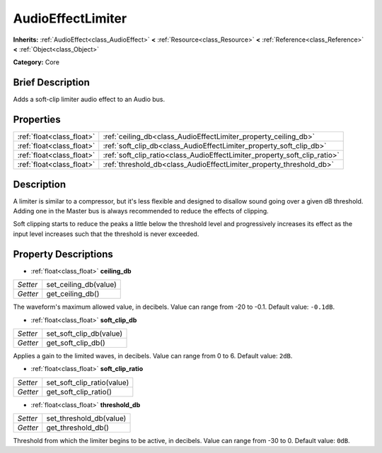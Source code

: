 .. Generated automatically by doc/tools/makerst.py in Godot's source tree.
.. DO NOT EDIT THIS FILE, but the AudioEffectLimiter.xml source instead.
.. The source is found in doc/classes or modules/<name>/doc_classes.

.. _class_AudioEffectLimiter:

AudioEffectLimiter
==================

**Inherits:** :ref:`AudioEffect<class_AudioEffect>` **<** :ref:`Resource<class_Resource>` **<** :ref:`Reference<class_Reference>` **<** :ref:`Object<class_Object>`

**Category:** Core

Brief Description
-----------------

Adds a soft-clip limiter audio effect to an Audio bus.

Properties
----------

+---------------------------+---------------------------------------------------------------------------+
| :ref:`float<class_float>` | :ref:`ceiling_db<class_AudioEffectLimiter_property_ceiling_db>`           |
+---------------------------+---------------------------------------------------------------------------+
| :ref:`float<class_float>` | :ref:`soft_clip_db<class_AudioEffectLimiter_property_soft_clip_db>`       |
+---------------------------+---------------------------------------------------------------------------+
| :ref:`float<class_float>` | :ref:`soft_clip_ratio<class_AudioEffectLimiter_property_soft_clip_ratio>` |
+---------------------------+---------------------------------------------------------------------------+
| :ref:`float<class_float>` | :ref:`threshold_db<class_AudioEffectLimiter_property_threshold_db>`       |
+---------------------------+---------------------------------------------------------------------------+

Description
-----------

A limiter is similar to a compressor, but it's less flexible and designed to disallow sound going over a given dB threshold. Adding one in the Master bus is always recommended to reduce the effects of clipping.

Soft clipping starts to reduce the peaks a little below the threshold level and progressively increases its effect as the input level increases such that the threshold is never exceeded.

Property Descriptions
---------------------

.. _class_AudioEffectLimiter_property_ceiling_db:

- :ref:`float<class_float>` **ceiling_db**

+----------+-----------------------+
| *Setter* | set_ceiling_db(value) |
+----------+-----------------------+
| *Getter* | get_ceiling_db()      |
+----------+-----------------------+

The waveform's maximum allowed value, in decibels. Value can range from -20 to -0.1. Default value: ``-0.1dB``.

.. _class_AudioEffectLimiter_property_soft_clip_db:

- :ref:`float<class_float>` **soft_clip_db**

+----------+-------------------------+
| *Setter* | set_soft_clip_db(value) |
+----------+-------------------------+
| *Getter* | get_soft_clip_db()      |
+----------+-------------------------+

Applies a gain to the limited waves, in decibels. Value can range from 0 to 6. Default value: ``2dB``.

.. _class_AudioEffectLimiter_property_soft_clip_ratio:

- :ref:`float<class_float>` **soft_clip_ratio**

+----------+----------------------------+
| *Setter* | set_soft_clip_ratio(value) |
+----------+----------------------------+
| *Getter* | get_soft_clip_ratio()      |
+----------+----------------------------+

.. _class_AudioEffectLimiter_property_threshold_db:

- :ref:`float<class_float>` **threshold_db**

+----------+-------------------------+
| *Setter* | set_threshold_db(value) |
+----------+-------------------------+
| *Getter* | get_threshold_db()      |
+----------+-------------------------+

Threshold from which the limiter begins to be active, in decibels. Value can range from -30 to 0. Default value: ``0dB``.

